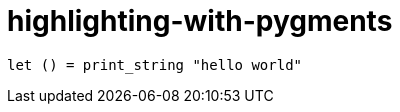 = highlighting-with-pygments
:source-highlighter: pygments

[source,ocaml]
----
let () = print_string "hello world"
----